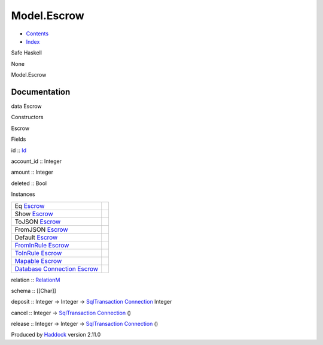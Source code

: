 ============
Model.Escrow
============

-  `Contents <index.html>`__
-  `Index <doc-index.html>`__

 

Safe Haskell

None

Model.Escrow

Documentation
=============

data Escrow

Constructors

Escrow

 

Fields

id :: `Id <Model-General.html#t:Id>`__
     
account\_id :: Integer
     
amount :: Integer
     
deleted :: Bool
     

Instances

+-----------------------------------------------------------------------------------------------------------------------------------------------+-----+
| Eq `Escrow <Model-Escrow.html#t:Escrow>`__                                                                                                    |     |
+-----------------------------------------------------------------------------------------------------------------------------------------------+-----+
| Show `Escrow <Model-Escrow.html#t:Escrow>`__                                                                                                  |     |
+-----------------------------------------------------------------------------------------------------------------------------------------------+-----+
| ToJSON `Escrow <Model-Escrow.html#t:Escrow>`__                                                                                                |     |
+-----------------------------------------------------------------------------------------------------------------------------------------------+-----+
| FromJSON `Escrow <Model-Escrow.html#t:Escrow>`__                                                                                              |     |
+-----------------------------------------------------------------------------------------------------------------------------------------------+-----+
| Default `Escrow <Model-Escrow.html#t:Escrow>`__                                                                                               |     |
+-----------------------------------------------------------------------------------------------------------------------------------------------+-----+
| `FromInRule <Data-InRules.html#t:FromInRule>`__ `Escrow <Model-Escrow.html#t:Escrow>`__                                                       |     |
+-----------------------------------------------------------------------------------------------------------------------------------------------+-----+
| `ToInRule <Data-InRules.html#t:ToInRule>`__ `Escrow <Model-Escrow.html#t:Escrow>`__                                                           |     |
+-----------------------------------------------------------------------------------------------------------------------------------------------+-----+
| `Mapable <Model-General.html#t:Mapable>`__ `Escrow <Model-Escrow.html#t:Escrow>`__                                                            |     |
+-----------------------------------------------------------------------------------------------------------------------------------------------+-----+
| `Database <Model-General.html#t:Database>`__ `Connection <Data-SqlTransaction.html#t:Connection>`__ `Escrow <Model-Escrow.html#t:Escrow>`__   |     |
+-----------------------------------------------------------------------------------------------------------------------------------------------+-----+

relation :: `RelationM <Data-Relation.html#t:RelationM>`__

schema :: [[Char]]

deposit :: Integer -> Integer ->
`SqlTransaction <Data-SqlTransaction.html#t:SqlTransaction>`__
`Connection <Data-SqlTransaction.html#t:Connection>`__ Integer

cancel :: Integer ->
`SqlTransaction <Data-SqlTransaction.html#t:SqlTransaction>`__
`Connection <Data-SqlTransaction.html#t:Connection>`__ ()

release :: Integer -> Integer ->
`SqlTransaction <Data-SqlTransaction.html#t:SqlTransaction>`__
`Connection <Data-SqlTransaction.html#t:Connection>`__ ()

Produced by `Haddock <http://www.haskell.org/haddock/>`__ version 2.11.0
